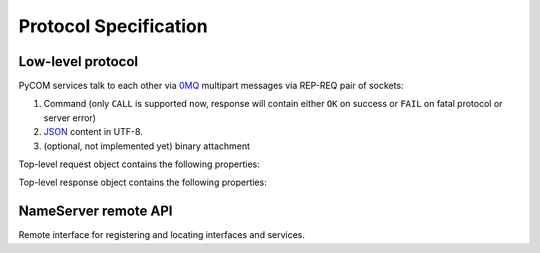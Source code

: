 Protocol Specification
=======================

Low-level protocol
-------------------

PyCOM services talk to each other via `0MQ <http://www.zeromq.org/>`_
multipart messages via REP-REQ pair of sockets:

#. Command (only ``CALL`` is supported now, response will contain either ``OK``
   on success or ``FAIL`` on fatal protocol or server error)
#. `JSON <http://www.json.org/>`_ content in UTF-8.
#. (optional, not implemented yet) binary attachment

Top-level request object contains the following properties:

.. data:: version
   :noindex:

   (string) protocol version, should be ``1.0`` now

.. data:: interface
   :noindex:

   (string) requested interface name (see below)

.. data:: method
    :noindex:

    (string) requested method name

.. data:: session_id
    :noindex:

    (string or null, optional) current session identifier

.. data:: args
    :noindex:

    (anything) any JSON entity to be passed as an argument to method

.. data:: extensions
    :noindex:

    (JSON object, optional) object with extensions data

Top-level response object contains the following properties:

.. data:: code
    :noindex:

    (number) result code (0 for success)

.. data:: error
    :noindex:

    (string, optional) error message

.. data:: session_id
    :noindex:

    (string or null) current session identifier

.. data:: result
    :noindex:

    (anything) any JSON entity that was returned from method

.. data:: extensions
    :noindex:

    (JSON object, optional) object with extensions data

NameServer remote API
----------------------

.. class:: `org.pycom.nameserver`

   Remote interface for registering and locating interfaces and services.

   .. method:: stat

      Ping method. Can be used to check whether nameserver is alive.
      Will return some statistics in the future.

   .. method:: register

      Registers interface.
      Argument is a dictionary with the following keys:

      .. data:: interfaces
         :noindex:

         (list of strings) interfaces to register

      .. data:: address
         :noindex:

         (string) 0MQ address of service

      .. data:: service
         :noindex:

         (string) service name

   .. method:: locate

      Locates service by interface and service name.
      Argument is a dictionary with the following keys:

      .. data:: interface
         :noindex:

         (string) interface to locate

      .. data:: service
         :noindex:

         (string, optional) service name to locate

      Result is a dictionary with the following keys:

      .. data:: address
         :noindex:

         (string) 0MQ address of service

      .. data:: service
         :noindex:

         (string) service name

      .. data:: interfaces
         :noindex:

         (list of strings) list of provided interfaces

   .. method:: list_services

      List all known services.
      Argument is a dictionary with the following keys:

      .. data:: interface
         :noindex:

         (string, optional) if present, return only services with interface that
         matches given regular expression from the beginning.
         See examples for *service*. Not that dots must be escaped in
         regular expressions!

      .. data:: service
         :noindex:

         (string, optional) if present, return only services with name that
         matches given regular expression from the beginning.
         E.g. ``/org/pycom/nameserver`` matches::

            /org/pycom
            .*/pycom
            /(org|com)/pycom
            /org/pycom/nameserver$

         but does NOT match::

            /pycom
            /org/pycom/nameserver/1

      Result is a list of dictionaries with the following keys:

      .. data:: address
         :noindex:

         (string) 0MQ address of service

      .. data:: service
         :noindex:

         (string) service name

      .. data:: interfaces
         :noindex:

         (list of strings) list of provided interfaces
